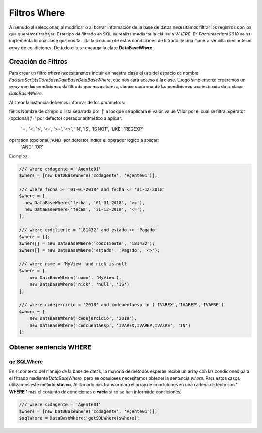 .. title:: DataBaseWhere
.. highlight:: rst

#############
Filtros Where
#############

A menudo al seleccionar, al modificar o al borrar información de la base de datos
necesitamos filtrar los registros con los que queremos trabajar. Este tipo de filtrado
en SQL se realiza mediante la cláusula *WHERE*. En *Facturascripts 2018* se ha implementado
una clase que nos facilita la creación de estas condiciones de filtrado de una manera
sencilla mediante un *array* de condiciones. De todo ello se encarga la clase **DataBaseWhere**.

Creación de Filtros
===================

Para crear un filtro *where* necesitaremos incluir en nuestra clase el uso del espacio
de nombre *FacturaScripts\Core\Base\DataBase\DataBaseWhere*, que nos dará acceso a la clase.
Luego simplemente crearemos un *array* con las condiciones de filtrado que necesitemos,
siendo cada una de las condiciones una instancia de la clase *DataBaseWhere*.

Al crear la instancia debemos informar de los parámetros:

fields        Nombre de campo o lista separada por '|' a los que se aplicará el valor.
value         Valor por el cual se filtra.
operator      (opcional)('=' por defecto) operador aritmético a aplicar:
              '=', '<', '>', '<=', '>=', '<>', 'IN', 'IS', 'IS NOT', 'LIKE', 'REGEXP'
operation     (opcional)('AND' por defecto) Indica el operador lógico a aplicar:
              'AND', 'OR'

Ejemplos:

.. code:: php

    /// where codagente = 'Agente01'
    $where = [new DataBaseWhere('codagente', 'Agente01')];

    /// where fecha >= '01-01-2018' and fecha <= '31-12-2018'
    $where = [
      new DataBaseWhere('fecha', '01-01-2018', '>='),
      new DataBaseWhere('fecha', '31-12-2018', '<='),
    ];

    /// where codcliente = '181432' and estado <> 'Pagado'
    $where = [];
    $where[] = new DataBaseWhere('codcliente', '181432');
    $where[] = new DataBaseWhere('estado', 'Pagado', '<>');

    /// where name = 'MyView' and nick is null
    $where = [
        new DataBaseWhere('name', 'MyView'),
        new DataBaseWhere('nick', 'null', 'IS')
    ];

    /// where codejercicio = '2018' and codcuentaesp in ('IVAREX','IVAREP','IVARRE')
    $where = [
        new DataBaseWhere('codejercicio', '2018'),
        new DataBaseWhere('codcuentaesp', 'IVAREX,IVAREP,IVARRE', 'IN')
    ];

Obtener sentencia WHERE
=======================

getSQLWhere
-----------

En el contexto del manejo de la base de datos, la mayoría de métodos esperan recibir
un array con las condiciones para el filtrado mediante *DataBaseWhere*, pero en ocasiones
necesitamos obtener la sentencia *where*. Para estos casos utilizamos este método **statico**.
Al llamarlo nos transformará el array de condiciones en una cadena de texto con
**' WHERE '** más el conjunto de condiciones o **vacía** si no se han informado condiciones.

.. code:: php

    /// where codagente = 'Agente01'
    $where = [new DataBaseWhere('codagente', 'Agente01')];
    $sqlWhere = DataBaseWhere::getSQLWhere($where);
